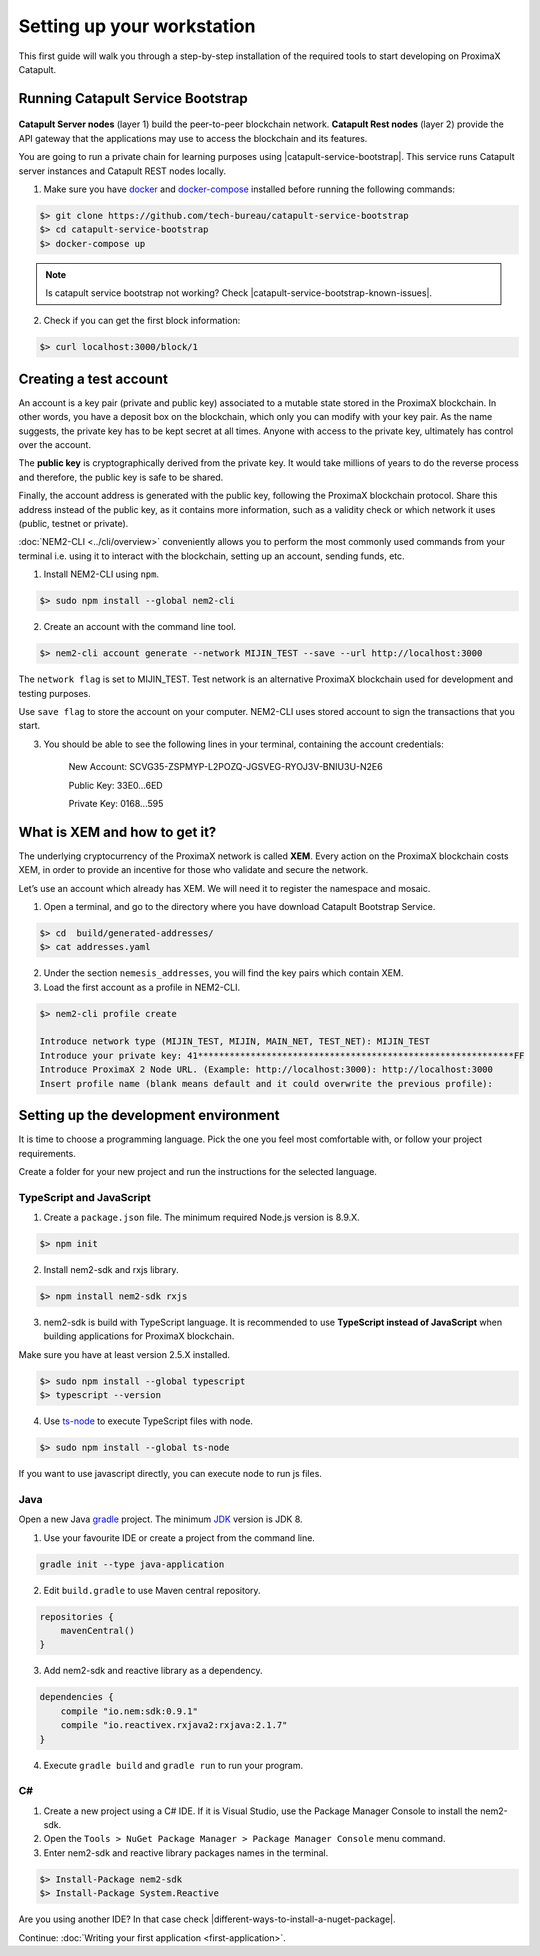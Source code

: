 ###########################
Setting up your workstation
###########################

This first guide will walk you through a step-by-step installation of the required tools to start developing on ProximaX Catapult.

**********************************
Running Catapult Service Bootstrap
**********************************

.. figure:: ../resources/images/four-layer-architecture-basic.png
    :width: 650px
    :align: center

**Catapult Server nodes** (layer 1) build the peer-to-peer blockchain network. **Catapult Rest nodes** (layer 2) provide the API gateway that the applications may use to access the blockchain and its features.

You are going to run a private chain for learning purposes using |catapult-service-bootstrap|. This service runs Catapult server instances and Catapult REST nodes locally.

1. Make sure you have `docker`_ and `docker-compose`_ installed before running the following commands:

.. code-block:: bash

    $> git clone https://github.com/tech-bureau/catapult-service-bootstrap
    $> cd catapult-service-bootstrap
    $> docker-compose up

.. note:: Is catapult service bootstrap not working? Check |catapult-service-bootstrap-known-issues|.

2. Check if you can get the first block information:

.. code-block:: bash

    $> curl localhost:3000/block/1

***********************
Creating a test account
***********************

An account is a key pair (private and public key) associated to a mutable state stored in the ProximaX blockchain. In other words, you have a deposit box on the blockchain, which only you can modify with your key pair. As the name suggests, the private key has to be kept secret at all times. Anyone with access to the private key, ultimately has control over the account.

The **public key** is cryptographically derived from the private key. It would take millions of years to do the reverse process and therefore, the public key is safe to be shared.

Finally, the account address is generated with the public key, following the ProximaX blockchain protocol. Share this address instead of the public key, as it contains more information, such as a validity check or which network it uses (public, testnet or private).

:doc:`NEM2-CLI <../cli/overview>` conveniently allows you to perform the most commonly used commands from your terminal i.e. using it to interact with the blockchain, setting up an account, sending funds, etc.

1. Install NEM2-CLI using ``npm``.

.. code-block:: bash

    $> sudo npm install --global nem2-cli

2. Create an account with the command line tool.

.. code-block:: bash

    $> nem2-cli account generate --network MIJIN_TEST --save --url http://localhost:3000

The ``network flag`` is set to MIJIN_TEST. Test network is an alternative ProximaX blockchain used for development and testing purposes.

Use ``save flag`` to store the account on your computer. NEM2-CLI uses stored account to sign the transactions that you start.

3. You should be able to see the following lines in your terminal, containing the account credentials:

    New Account:    SCVG35-ZSPMYP-L2POZQ-JGSVEG-RYOJ3V-BNIU3U-N2E6

    Public Key:     33E0...6ED

    Private Key:    0168...595

******************************
What is XEM and how to get it?
******************************

The underlying cryptocurrency of the ProximaX network is called **XEM**. Every action on the ProximaX blockchain costs XEM, in order to provide an incentive for those who validate and secure the network.

Let’s use an account which already has XEM. We will need it to register the namespace and mosaic.

1. Open a terminal, and go to the directory where you have download Catapult Bootstrap Service.

.. code-block:: bash

    $> cd  build/generated-addresses/
    $> cat addresses.yaml

2. Under the section ``nemesis_addresses``, you will find the key pairs which contain XEM.

3. Load the first account as a profile in NEM2-CLI.

.. code-block:: bash

    $> nem2-cli profile create

    Introduce network type (MIJIN_TEST, MIJIN, MAIN_NET, TEST_NET): MIJIN_TEST
    Introduce your private key: 41************************************************************FF
    Introduce ProximaX 2 Node URL. (Example: http://localhost:3000): http://localhost:3000
    Insert profile name (blank means default and it could overwrite the previous profile):

.. _setup-development-environment:

**************************************
Setting up the development environment
**************************************

It is time to choose a programming language. Pick the one you feel most comfortable with, or follow your project requirements.

Create a folder for your new project and run the instructions for the selected language.

TypeScript and JavaScript
=========================

1. Create a ``package.json`` file. The minimum required Node.js version is 8.9.X.

.. code-block:: bash

    $> npm init

2. Install nem2-sdk and rxjs library.

.. code-block:: bash

    $> npm install nem2-sdk rxjs

3. nem2-sdk is build with TypeScript language. It is recommended to use **TypeScript instead of JavaScript** when building applications for ProximaX blockchain.

Make sure you have at least version 2.5.X installed.

.. code-block:: bash

    $> sudo npm install --global typescript
    $> typescript --version

4. Use `ts-node`_ to execute TypeScript files with node.

.. code-block:: bash

    $> sudo npm install --global ts-node

If you want to use javascript directly, you can execute node to run js files.

Java
====

Open a new Java `gradle`_ project. The minimum `JDK`_ version is JDK 8.

1. Use your favourite IDE or create a project from the command line.

.. code-block:: bash

    gradle init --type java-application

2. Edit ``build.gradle`` to use Maven central repository.

.. code-block:: java

    repositories {
        mavenCentral()
    }

3. Add nem2-sdk and reactive library as a dependency.

.. code-block:: java

    dependencies {
        compile "io.nem:sdk:0.9.1"
        compile "io.reactivex.rxjava2:rxjava:2.1.7"
    }

4. Execute ``gradle build`` and ``gradle run`` to run your program.

C#
====

1. Create a new project using a C# IDE. If it is Visual Studio, use the Package Manager Console to install the nem2-sdk.

2. Open the ``Tools > NuGet Package Manager > Package Manager Console`` menu command.

3. Enter nem2-sdk and reactive library packages names in the terminal.

.. code-block:: bash

    $> Install-Package nem2-sdk
    $> Install-Package System.Reactive

Are you using another IDE? In that case check |different-ways-to-install-a-nuget-package|.

Continue: :doc:`Writing your first application <first-application>`.

.. _docker: https://docs.docker.com/install/

.. _docker-compose: https://docs.docker.com/compose/install/

.. _mijin: https://mijin.io/en/product/#mijin2

.. _ts-node: https://www.npmjs.com/package/ts-node

.. _gradle: https://gradle.org/install/

.. _JDK: https://www.oracle.com/technetwork/es/java/javase/downloads/index.html

.. |catapult-service-bootstrap| raw:: html

   <a href="https://github.com/tech-bureau/catapult-service-bootstrap" target="_blank">Catapult Service Bootstrap</a>

.. |catapult-service-bootstrap-known-issues| raw:: html

   <a href="https://github.com/tech-bureau/catapult-service-bootstrap#known-issues" target="_blank">these troubleshooting tips</a>

.. |different-ways-to-install-a-nuget-package| raw:: html

   <a href="https://docs.microsoft.com/en-us/nuget/consume-packages/ways-to-install-a-package" target="_blank">different ways to install a NuGet Package</a>